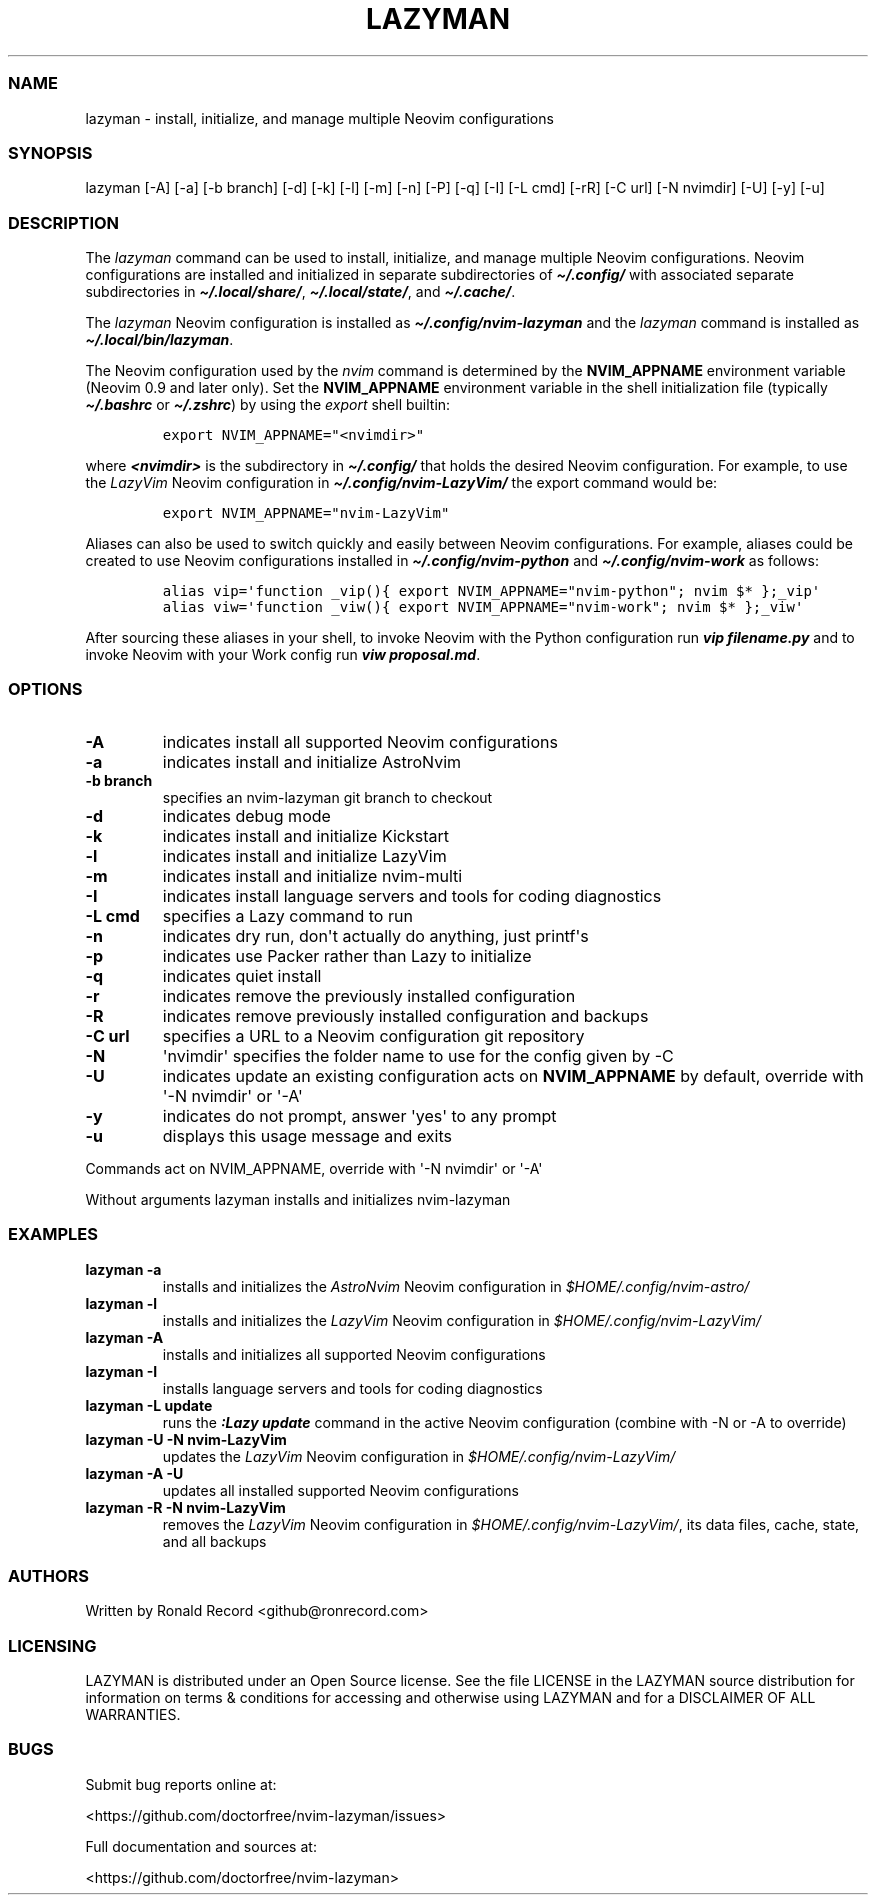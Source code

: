 .\" Automatically generated by Pandoc 2.19.2
.\"
.\" Define V font for inline verbatim, using C font in formats
.\" that render this, and otherwise B font.
.ie "\f[CB]x\f[]"x" \{\
. ftr V B
. ftr VI BI
. ftr VB B
. ftr VBI BI
.\}
.el \{\
. ftr V CR
. ftr VI CI
. ftr VB CB
. ftr VBI CBI
.\}
.TH "LAZYMAN" "1" "March 13, 2023" "lazyman 1.0.1" "User Manual"
.hy
.SS NAME
.PP
lazyman - install, initialize, and manage multiple Neovim configurations
.SS SYNOPSIS
.PP
lazyman [-A] [-a] [-b branch] [-d] [-k] [-l] [-m] [-n] [-P] [-q] [-I]
[-L cmd] [-rR] [-C url] [-N nvimdir] [-U] [-y] [-u]
.SS DESCRIPTION
.PP
The \f[I]lazyman\f[R] command can be used to install, initialize, and
manage multiple Neovim configurations.
Neovim configurations are installed and initialized in separate
subdirectories of \f[B]\f[BI]\[ti]/.config/\f[B]\f[R] with associated
separate subdirectories in \f[B]\f[BI]\[ti]/.local/share/\f[B]\f[R],
\f[B]\f[BI]\[ti]/.local/state/\f[B]\f[R], and
\f[B]\f[BI]\[ti]/.cache/\f[B]\f[R].
.PP
The \f[I]lazyman\f[R] Neovim configuration is installed as
\f[B]\f[BI]\[ti]/.config/nvim-lazyman\f[B]\f[R] and the
\f[I]lazyman\f[R] command is installed as
\f[B]\f[BI]\[ti]/.local/bin/lazyman\f[B]\f[R].
.PP
The Neovim configuration used by the \f[I]nvim\f[R] command is
determined by the \f[B]NVIM_APPNAME\f[R] environment variable (Neovim
0.9 and later only).
Set the \f[B]NVIM_APPNAME\f[R] environment variable in the shell
initialization file (typically \f[B]\f[BI]\[ti]/.bashrc\f[B]\f[R] or
\f[B]\f[BI]\[ti]/.zshrc\f[B]\f[R]) by using the \f[I]export\f[R] shell
builtin:
.IP
.nf
\f[C]
export NVIM_APPNAME=\[dq]<nvimdir>\[dq]
\f[R]
.fi
.PP
where \f[B]\f[BI]<nvimdir>\f[B]\f[R] is the subdirectory in
\f[B]\f[BI]\[ti]/.config/\f[B]\f[R] that holds the desired Neovim
configuration.
For example, to use the \f[I]LazyVim\f[R] Neovim configuration in
\f[B]\f[BI]\[ti]/.config/nvim-LazyVim/\f[B]\f[R] the export command
would be:
.IP
.nf
\f[C]
export NVIM_APPNAME=\[dq]nvim-LazyVim\[dq]
\f[R]
.fi
.PP
Aliases can also be used to switch quickly and easily between Neovim
configurations.
For example, aliases could be created to use Neovim configurations
installed in \f[B]\f[BI]\[ti]/.config/nvim-python\f[B]\f[R] and
\f[B]\f[BI]\[ti]/.config/nvim-work\f[B]\f[R] as follows:
.IP
.nf
\f[C]
alias vip=\[aq]function _vip(){ export NVIM_APPNAME=\[dq]nvim-python\[dq]; nvim $* };_vip\[aq]
alias viw=\[aq]function _viw(){ export NVIM_APPNAME=\[dq]nvim-work\[dq]; nvim $* };_viw\[aq]
\f[R]
.fi
.PP
After sourcing these aliases in your shell, to invoke Neovim with the
Python configuration run \f[B]\f[BI]vip filename.py\f[B]\f[R] and to
invoke Neovim with your Work config run \f[B]\f[BI]viw
proposal.md\f[B]\f[R].
.SS OPTIONS
.TP
\f[B]-A\f[R]
indicates install all supported Neovim configurations
.TP
\f[B]-a\f[R]
indicates install and initialize AstroNvim
.TP
\f[B]-b branch\f[R]
specifies an nvim-lazyman git branch to checkout
.TP
\f[B]-d\f[R]
indicates debug mode
.TP
\f[B]-k\f[R]
indicates install and initialize Kickstart
.TP
\f[B]-l\f[R]
indicates install and initialize LazyVim
.TP
\f[B]-m\f[R]
indicates install and initialize nvim-multi
.TP
\f[B]-I\f[R]
indicates install language servers and tools for coding diagnostics
.TP
\f[B]-L cmd\f[R]
specifies a Lazy command to run
.TP
\f[B]-n\f[R]
indicates dry run, don\[aq]t actually do anything, just printf\[aq]s
.TP
\f[B]-p\f[R]
indicates use Packer rather than Lazy to initialize
.TP
\f[B]-q\f[R]
indicates quiet install
.TP
\f[B]-r\f[R]
indicates remove the previously installed configuration
.TP
\f[B]-R\f[R]
indicates remove previously installed configuration and backups
.TP
\f[B]-C url\f[R]
specifies a URL to a Neovim configuration git repository
.TP
\f[B]-N\f[R]
\[aq]nvimdir\[aq] specifies the folder name to use for the config given
by -C
.TP
\f[B]-U\f[R]
indicates update an existing configuration acts on
\f[B]NVIM_APPNAME\f[R] by default, override with \[aq]-N nvimdir\[aq] or
\[aq]-A\[aq]
.TP
\f[B]-y\f[R]
indicates do not prompt, answer \[aq]yes\[aq] to any prompt
.TP
\f[B]-u\f[R]
displays this usage message and exits
.PP
Commands act on NVIM_APPNAME, override with \[aq]-N nvimdir\[aq] or
\[aq]-A\[aq]
.PP
Without arguments lazyman installs and initializes nvim-lazyman
.SS EXAMPLES
.TP
\f[B]lazyman -a\f[R]
installs and initializes the \f[I]AstroNvim\f[R] Neovim configuration in
\f[I]$HOME/.config/nvim-astro/\f[R]
.TP
\f[B]lazyman -l\f[R]
installs and initializes the \f[I]LazyVim\f[R] Neovim configuration in
\f[I]$HOME/.config/nvim-LazyVim/\f[R]
.TP
\f[B]lazyman -A\f[R]
installs and initializes all supported Neovim configurations
.TP
\f[B]lazyman -I\f[R]
installs language servers and tools for coding diagnostics
.TP
\f[B]lazyman -L update\f[R]
runs the \f[B]\f[BI]:Lazy update\f[B]\f[R] command in the active Neovim
configuration (combine with -N or -A to override)
.TP
\f[B]lazyman -U -N nvim-LazyVim\f[R]
updates the \f[I]LazyVim\f[R] Neovim configuration in
\f[I]$HOME/.config/nvim-LazyVim/\f[R]
.TP
\f[B]lazyman -A -U\f[R]
updates all installed supported Neovim configurations
.TP
\f[B]lazyman -R -N nvim-LazyVim\f[R]
removes the \f[I]LazyVim\f[R] Neovim configuration in
\f[I]$HOME/.config/nvim-LazyVim/\f[R], its data files, cache, state, and
all backups
.SS AUTHORS
.PP
Written by Ronald Record <github@ronrecord.com>
.SS LICENSING
.PP
LAZYMAN is distributed under an Open Source license.
See the file LICENSE in the LAZYMAN source distribution for information
on terms & conditions for accessing and otherwise using LAZYMAN and for
a DISCLAIMER OF ALL WARRANTIES.
.SS BUGS
.PP
Submit bug reports online at:
.PP
<https://github.com/doctorfree/nvim-lazyman/issues>
.PP
Full documentation and sources at:
.PP
<https://github.com/doctorfree/nvim-lazyman>

